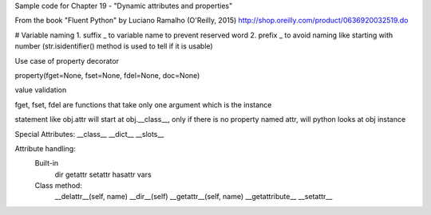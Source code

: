 Sample code for Chapter 19 - "Dynamic attributes and properties"

From the book "Fluent Python" by Luciano Ramalho (O'Reilly, 2015)
http://shop.oreilly.com/product/0636920032519.do

# Variable naming
1. suffix _ to variable name to prevent reserved word
2. prefix _ to avoid naming like starting with number (str.isidentifier() method is used to tell if it is usable)



Use case of property decorator

property(fget=None, fset=None, fdel=None, doc=None)

value validation

fget, fset, fdel are functions that take only one argument which is the instance

statement like obj.attr will start at obj.__class__, only if there is no property named attr, will python looks at obj instance


Special Attributes:
__class__
__dict__
__slots__

Attribute handling:
    Built-in
        dir 
        getattr
        setattr
        hasattr
        vars
    Class method:
        __delattr__(self, name)
        __dir__(self)
        __getattr__(self, name)
        __getattribute__
        __setattr__





